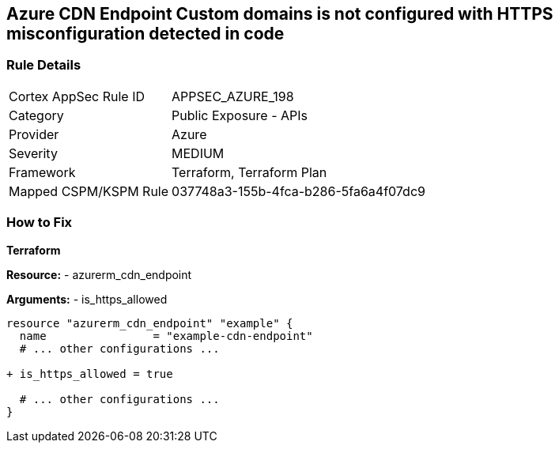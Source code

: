 == Azure CDN Endpoint Custom domains is not configured with HTTPS misconfiguration detected in code
// Ensure the Azure CDN enables the HTTPS endpoint.

=== Rule Details

[cols="1,2"]
|===
|Cortex AppSec Rule ID |APPSEC_AZURE_198
|Category |Public Exposure - APIs
|Provider |Azure
|Severity |MEDIUM
|Framework |Terraform, Terraform Plan
|Mapped CSPM/KSPM Rule |037748a3-155b-4fca-b286-5fa6a4f07dc9
|===


=== How to Fix

*Terraform*

*Resource:* 
- azurerm_cdn_endpoint

*Arguments:* 
- is_https_allowed

[source,terraform]
----
resource "azurerm_cdn_endpoint" "example" {
  name                = "example-cdn-endpoint"
  # ... other configurations ...

+ is_https_allowed = true

  # ... other configurations ...
}
----

